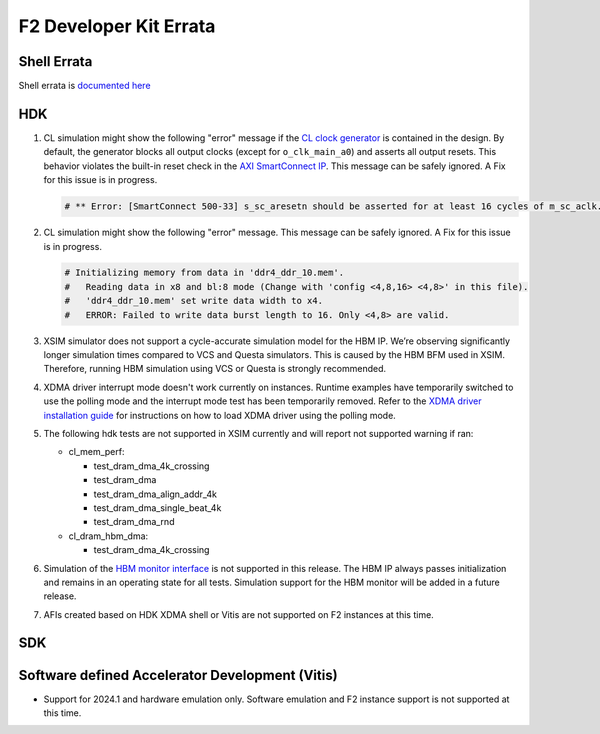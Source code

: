 F2 Developer Kit Errata
=======================

Shell Errata
------------

Shell errata is `documented here <./hdk/docs/AWS_Shell_ERRATA.md>`__

HDK
---

1. CL simulation might show the following "error" message if the `CL
   clock generator <./hdk/docs/AWS_CLK_GEN_spec.md>`__ is contained in
   the design. By default, the generator blocks all output clocks
   (except for ``o_clk_main_a0``) and asserts all output resets. This
   behavior violates the built-in reset check in the `AXI SmartConnect
   IP <https://www.xilinx.com/products/intellectual-property/smartconnect.html#overview>`__.
   This message can be safely ignored. A Fix for this issue is in
   progress.

   .. code:: bash

      # ** Error: [SmartConnect 500-33] s_sc_aresetn should be asserted for at least 16 cycles of m_sc_aclk. tb.card.fpga.CL.CL_HBM.HBM_PRESENT_EQ_1.AXI_CONVERTER_AXI4_AXI3.cl_axi_sc_1x1_i.smartconnect_0.inst.s00_nodes.s00_aw_node.inst.<protected>.<protected>

2. CL simulation might show the following "error" message. This message
   can be safely ignored. A Fix for this issue is in progress.

   .. code:: bash

      # Initializing memory from data in 'ddr4_ddr_10.mem'.
      #   Reading data in x8 and bl:8 mode (Change with 'config <4,8,16> <4,8>' in this file).
      #   'ddr4_ddr_10.mem' set write data width to x4.
      #   ERROR: Failed to write data burst length to 16. Only <4,8> are valid.

3. XSIM simulator does not support a cycle-accurate simulation model for
   the HBM IP. We’re observing significantly longer simulation times
   compared to VCS and Questa simulators. This is caused by the HBM BFM
   used in XSIM. Therefore, running HBM simulation using VCS or Questa
   is strongly recommended.

4. XDMA driver interrupt mode doesn't work currently on instances.
   Runtime examples have temporarily switched to use the polling mode
   and the interrupt mode test has been temporarily removed. Refer to
   the `XDMA driver installation guide <./hdk/docs/XDMA_Install.md>`__
   for instructions on how to load XDMA driver using the polling mode.

5. The following hdk tests are not supported in XSIM currently and will
   report not supported warning if ran:

   - cl_mem_perf:

     - test_dram_dma_4k_crossing
     - test_dram_dma
     - test_dram_dma_align_addr_4k
     - test_dram_dma_single_beat_4k
     - test_dram_dma_rnd

   - cl_dram_hbm_dma:

     - test_dram_dma_4k_crossing

6. Simulation of the `HBM monitor
   interface <./hdk/docs/AWS_Shell_Interface_Specification.md/#hbm-monitor-interface>`__
   is not supported in this release. The HBM IP always passes
   initialization and remains in an operating state for all tests.
   Simulation support for the HBM monitor will be added in a future
   release.

7. AFIs created based on HDK XDMA shell or Vitis are not supported on F2
   instances at this time.

SDK
---

Software defined Accelerator Development (Vitis)
------------------------------------------------

- Support for 2024.1 and hardware emulation only. Software emulation and
  F2 instance support is not supported at this time.

